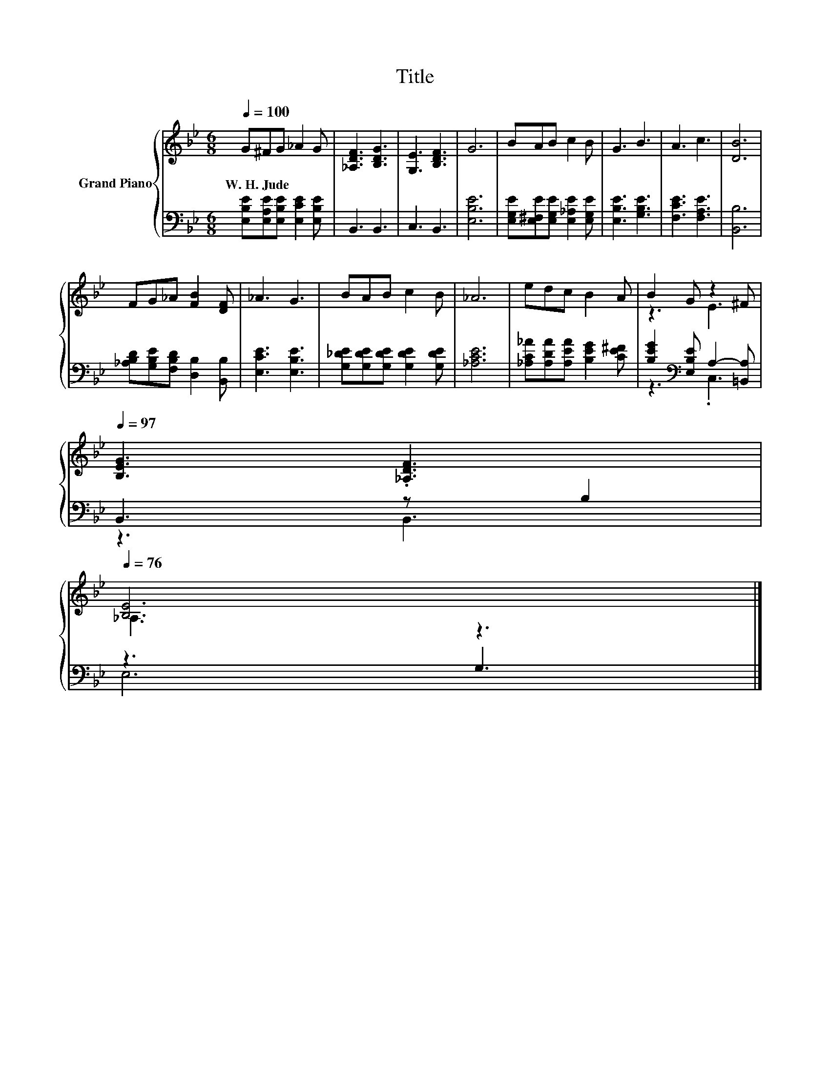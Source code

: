 X:1
T:Title
%%score { ( 1 3 ) | ( 2 4 ) }
L:1/8
Q:1/4=100
M:6/8
K:Bb
V:1 treble nm="Grand Piano"
V:3 treble 
V:2 bass 
V:4 bass 
V:1
 G^FG _A2 G | [_A,DF]3 [B,DG]3 | [G,E]3 [B,DF]3 | G6 | BAB c2 B | G3 B3 | A3 c3 | [DB]6 | %8
w: W.~H.~Jude * * * *||||||||
 FG_A [FB]2 [DF] | _A3 G3 | BAB c2 B | _A6 | edc B2 A | B2 G z2 ^F[Q:1/4=99][Q:1/4=97] | %14
w: ||||||
 [B,EG]3 .[_A,DF]3[Q:1/4=96][Q:1/4=94][Q:1/4=93][Q:1/4=91][Q:1/4=90][Q:1/4=88][Q:1/4=87][Q:1/4=85][Q:1/4=84][Q:1/4=82][Q:1/4=81][Q:1/4=79][Q:1/4=78][Q:1/4=76] | %15
w: |
 [B,E]6 |] %16
w: |
V:2
 [E,B,E][E,A,E][E,B,E] [E,CE]2 [E,B,E] | B,,3 B,,3 | C,3 B,,3 | [E,B,E]6 | %4
 [E,G,E][E,^F,E][E,G,E] [E,_A,E]2 [E,G,E] | [E,B,E]3 [G,B,E]3 | [F,CE]3 [F,A,E]3 | [B,,B,]6 | %8
 [_A,B,D][G,B,E][F,B,D] [D,B,]2 [B,,B,] | [E,CE]3 [E,B,E]3 | [G,_DE][G,DE][G,DE] [G,DE]2 [G,DE] | %11
 [_A,CE]6 | [_A,C_A][A,DA][A,EA] [B,EG]2 [CE^F] | [B,EG]2[K:bass] [E,B,E] A,2- [=B,,A,] | %14
 B,,3 z B,2 | z3 G,3 |] %16
V:3
 x6 | x6 | x6 | x6 | x6 | x6 | x6 | x6 | x6 | x6 | x6 | x6 | x6 | z3 E3 | x6 | _A,3 z3 |] %16
V:4
 x6 | x6 | x6 | x6 | x6 | x6 | x6 | x6 | x6 | x6 | x6 | x6 | x6 | z3[K:bass] .C,3 | z3 B,,3 | %15
 E,6 |] %16

